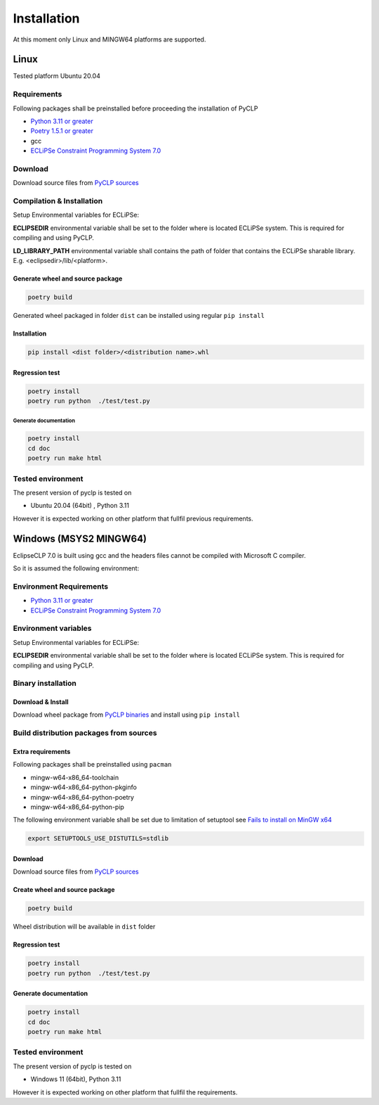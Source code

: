 Installation
############

At this moment only Linux and MINGW64 platforms are supported.

Linux
*****
Tested platform Ubuntu 20.04

Requirements
============
Following packages shall be preinstalled before proceeding the installation of PyCLP

* `Python 3.11 or greater  <http://www.python.org/>`_
* `Poetry 1.5.1 or greater <https://python-poetry.org/>`_
* gcc
* `ECLiPSe Constraint Programming System 7.0 <http://www.eclipseclp.org/>`_


Download
========
Download source files from `PyCLP sources <https://github.com/pellico/pyclp>`__

Compilation & Installation
==========================
Setup Environmental variables for ECLiPSe:

**ECLIPSEDIR** environmental variable shall be set to the folder where is located ECLiPSe system. 
This is required for compiling and using PyCLP.

**LD_LIBRARY_PATH** environmental variable shall contains the path of folder that contains 
the ECLiPSe sharable library. E.g. <eclipsedir>/lib/<platform>.



Generate wheel and source package
---------------------------------

.. code-block:: bash

   poetry build

Generated wheel packaged in folder ``dist`` can be installed using regular ``pip install``


Installation
------------

.. code-block:: bash

   pip install <dist folder>/<distribution name>.whl


Regression test
---------------

.. code-block:: bash

   poetry install 
   poetry run python  ./test/test.py

Generate documentation
^^^^^^^^^^^^^^^^^^^^^^ 

.. code-block:: bash
   
   poetry install
   cd doc 
   poetry run make html

Tested environment
==================

The present version of pyclp is tested on

* Ubuntu 20.04 (64bit) , Python 3.11

However it is expected working on other platform that fullfil previous requirements.


   
Windows (MSYS2 MINGW64)
***********************

EclipseCLP 7.0 is built using gcc and the headers files cannot be compiled with Microsoft C compiler. 

So it is assumed the following environment:

Environment Requirements
========================

* `Python 3.11 or greater  <http://www.python.org/>`_
* `ECLiPSe Constraint Programming System 7.0 <http://www.eclipseclp.org/>`_

Environment variables
=====================
Setup Environmental variables for ECLiPSe:

**ECLIPSEDIR** environmental variable shall be set to the folder where is located ECLiPSe system. 
This is required for compiling and using PyCLP.

Binary installation
===================

Download & Install
------------------
Download wheel package from `PyCLP binaries <https://github.com/pellico/pyclp/releases>`_ and install using ``pip install``

Build distribution packages from sources
========================================

Extra requirements
------------------
Following packages shall be preinstalled using ``pacman``

*  mingw-w64-x86_64-toolchain
*  mingw-w64-x86_64-python-pkginfo
*  mingw-w64-x86_64-python-poetry
*  mingw-w64-x86_64-python-pip

The following environment variable shall be set due to limitation of setuptool see `Fails to install on MinGW x64 <https://github.com/pyproj4/pyproj/issues/1009>`_

.. code-block:: bash

   export SETUPTOOLS_USE_DISTUTILS=stdlib

Download
--------
Download source files from `PyCLP sources <https://github.com/pellico/pyclp>`__

Create wheel and source package
-------------------------------

.. code-block:: bash

   poetry build
   
Wheel distribution will be available in ``dist`` folder

Regression test
---------------

.. code-block:: bash
   
   poetry install 
   poetry run python  ./test/test.py
   
Generate documentation
----------------------

.. code-block:: bash
   
   poetry install
   cd doc 
   poetry run make html

Tested environment
==================

The present version of pyclp is tested on

* Windows 11 (64bit), Python 3.11

However it is expected working on other platform that fullfil the requirements.







